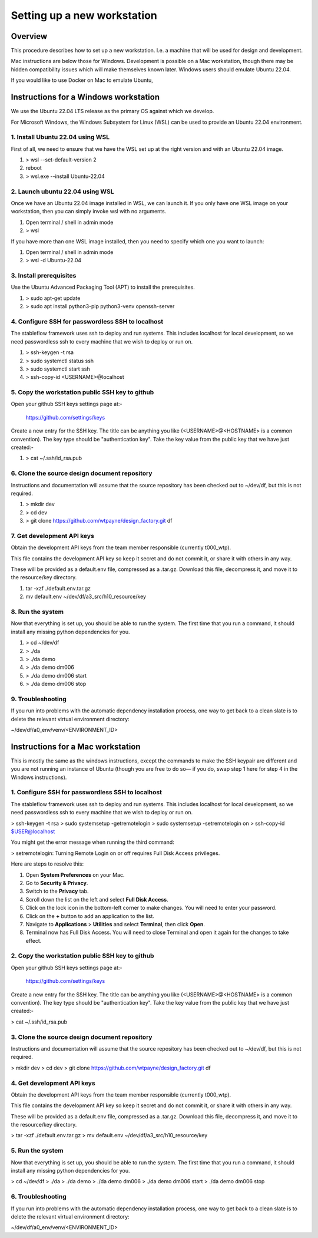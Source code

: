 ============================
Setting up a new workstation
============================


Overview
========

This procedure describes how to set up a new
workstation. I.e. a machine that will be
used for design and development.

Mac instructions are below those for Windows.
Development is possible on a Mac workstation,
though there may be hidden compatibility issues
which will make themselves known later. Windows
users should emulate Ubuntu 22.04.

If you would like to use Docker on Mac to emulate
Ubuntu, 


Instructions for a Windows workstation
======================================

We use the Ubuntu 22.04 LTS release as the primary
OS against which we develop.

For Microsoft Windows, the Windows Subsystem for
Linux (WSL) can be used to provide an Ubuntu 22.04
environment.


1. Install Ubuntu 22.04 using WSL
---------------------------------

First of all, we need to ensure that we have
the WSL set up at the right version and with
an Ubuntu 22.04 image.

#. > wsl --set-default-version 2
#. reboot
#. > wsl.exe --install Ubuntu-22.04

2. Launch ubuntu 22.04 using WSL
--------------------------------

Once we have an Ubuntu 22.04 image installed in
WSL, we can launch it. If you only have one WSL
image on your workstation, then you can simply
invoke wsl with no arguments.

#. Open terminal / shell in admin mode
#. > wsl

If you have more than one WSL image installed,
then you need to specify which one you want to
launch:

#. Open terminal / shell in admin mode
#. > wsl -d Ubuntu-22.04


3. Install prerequisites
------------------------

Use the Ubuntu Advanced Packaging Tool (APT) to
install the prerequisites.

#. > sudo apt-get update
#. > sudo apt install python3-pip python3-venv openssh-server


4. Configure SSH for passwordless SSH to localhost
--------------------------------------------------

The stableflow framework uses ssh to deploy
and run systems. This includes localhost for
local development, so we need passwordless ssh
to every machine that we wish to deploy or run
on.

#. > ssh-keygen -t rsa
#. > sudo systemctl status ssh
#. > sudo systemctl start ssh
#. > ssh-copy-id <USERNAME>@localhost


5. Copy the workstation public SSH key to github
------------------------------------------------

Open your github SSH keys settings page at:-

    https://github.com/settings/keys

Create a new entry for the SSH key. The title
can be anything you like (<USERNAME>@<HOSTNAME>
is a common convention). The key type should be
"authentication key". Take the key value from
the public key that we have just created:-

#. > cat ~/.ssh/id_rsa.pub


6. Clone the source design document repository
----------------------------------------------

Instructions and documentation will assume that
the source repository has been checked out to
~/dev/df, but this is not required.

#. > mkdir dev
#. > cd dev
#. > git clone https://github.com/wtpayne/design_factory.git df


7. Get development API keys
---------------------------

Obtain the development API keys from the team
member responsible (currently t000_wtp).

This file contains the development API key so
keep it secret and do not commit it, or share
it with others in any way.

These will be provided as a default.env file,
compressed as a .tar.gz. Download this file,
decompress it, and move it to the resource/key
directory.

#. tar -xzf ./default.env.tar.gz
#. mv default.env ~/dev/df/a3_src/h10_resource/key


8. Run the system
-----------------

Now that everything is set up, you should be able
to run the system. The first time that you run
a command, it should install any missing python
dependencies for you.

#. > cd ~/dev/df
#. > ./da
#. > ./da demo
#. > ./da demo dm006
#. > ./da demo dm006 start
#. > ./da demo dm006 stop


9. Troubleshooting
------------------

If you run into problems with the automatic
dependency installation process, one way to
get back to a clean slate is to delete the
relevant virtual environment directory:

~/dev/df/a0_env/venv/<ENVIRONMENT_ID>


Instructions for a Mac workstation
======================================


This is mostly the same as the windows instructions,
except the commands to make the SSH keypair are
different and you are not running an instance of
Ubuntu (though you are free to do so— if you do,
swap step 1 here for step 4 in the Windows 
instructions).


1. Configure SSH for passwordless SSH to localhost
--------------------------------------------------

The stableflow framework uses ssh to deploy
and run systems. This includes localhost for
local development, so we need passwordless ssh
to every machine that we wish to deploy or run
on.

> ssh-keygen -t rsa
> sudo systemsetup -getremotelogin
> sudo systemsetup -setremotelogin on
> ssh-copy-id $USER@localhost

You might get the error message when running the
third command:

> setremotelogin: Turning Remote Login on or off
requires Full Disk Access privileges.

Here are steps to resolve this:

1. Open **System Preferences** on your Mac.
2. Go to **Security & Privacy**.
3. Switch to the **Privacy** tab.
4. Scroll down the list on the left and select
   **Full Disk Access**.
5. Click on the lock icon in the bottom-left
   corner to make changes. You will need to
   enter your password.
6. Click on the **+** button to add an application
   to the list.
7. Navigate to **Applications** > **Utilities** and
   select **Terminal**, then click **Open**.
8. Terminal now has Full Disk Access. You will need 
   to close Terminal and open it again for the 
   changes to take effect.

2. Copy the workstation public SSH key to github
------------------------------------------------

Open your github SSH keys settings page at:-

    https://github.com/settings/keys

Create a new entry for the SSH key. The title
can be anything you like (<USERNAME>@<HOSTNAME>
is a common convention). The key type should be
"authentication key". Take the key value from
the public key that we have just created:-

> cat ~/.ssh/id_rsa.pub


3. Clone the source design document repository
----------------------------------------------

Instructions and documentation will assume that
the source repository has been checked out to
~/dev/df, but this is not required.

> mkdir dev
> cd dev
> git clone https://github.com/wtpayne/design_factory.git df


4. Get development API keys
---------------------------

Obtain the development API keys from the team
member responsible (currently t000_wtp).

This file contains the development API key so
keep it secret and do not commit it, or share
it with others in any way.

These will be provided as a default.env file,
compressed as a .tar.gz. Download this file,
decompress it, and move it to the resource/key
directory.

> tar -xzf ./default.env.tar.gz
> mv default.env ~/dev/df/a3_src/h10_resource/key


5. Run the system
-----------------

Now that everything is set up, you should be able
to run the system. The first time that you run
a command, it should install any missing python
dependencies for you.

> cd ~/dev/df
> ./da
> ./da demo
> ./da demo dm006
> ./da demo dm006 start
> ./da demo dm006 stop


6. Troubleshooting
------------------

If you run into problems with the automatic
dependency installation process, one way to
get back to a clean slate is to delete the
relevant virtual environment directory:

~/dev/df/a0_env/venv/<ENVIRONMENT_ID>
